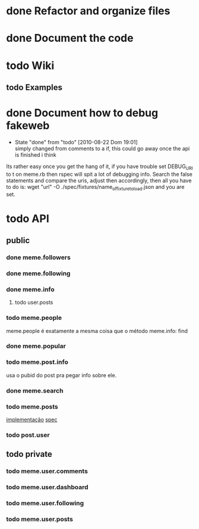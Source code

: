 
* done Refactor and organize files

* done Document the code

* todo Wiki
** todo Examples
* done Document how to debug fakeweb
  - State "done"       from "todo"       [2010-08-22 Dom 19:01] \\
    simply changed from comments to a if, this could go away once the api
    is finished i think
  Its rather easy once you get the hang of it, if you have trouble set
  DEBUG_URI to t on meme.rb then rspec will spit a lot of debugging info. Search
  the false statements and compare the uris, adjust then accordingly, then
  all you have to do is:
  wget "url" -O ./spec/fixtures/name_of_fixture_to_load.json
  and you are set.


* todo API
** public
*** done meme.followers
*** done meme.following
*** done meme.info
**** todo user.posts

*** todo meme.people
    meme.people é exatamente a mesma coisa que o método meme.info: find
*** done meme.popular
*** todo meme.post.info
    usa o pubid do post pra pegar info sobre ele.
*** done meme.search
*** todo meme.posts
    [[file:lib/meme/search.rb::def%20self%20posts%20guid%20pubid%20nil][implementação]]
    [[file:spec/search_spec.rb::describe%20posts%20do][spec]]
*** todo post.user
** todo private
*** todo meme.user.comments
*** todo meme.user.dashboard
*** todo meme.user.following
*** todo meme.user.posts


